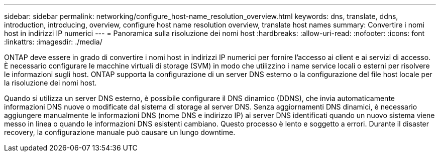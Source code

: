 ---
sidebar: sidebar 
permalink: networking/configure_host-name_resolution_overview.html 
keywords: dns, translate, ddns, introduction, introducing, overview, configure host name resolution overview, translate host names 
summary: Convertire i nomi host in indirizzi IP numerici 
---
= Panoramica sulla risoluzione dei nomi host
:hardbreaks:
:allow-uri-read: 
:nofooter: 
:icons: font
:linkattrs: 
:imagesdir: ./media/


[role="lead"]
ONTAP deve essere in grado di convertire i nomi host in indirizzi IP numerici per fornire l'accesso ai client e ai servizi di accesso. È necessario configurare le macchine virtuali di storage (SVM) in modo che utilizzino i name service locali o esterni per risolvere le informazioni sugli host. ONTAP supporta la configurazione di un server DNS esterno o la configurazione del file host locale per la risoluzione dei nomi host.

Quando si utilizza un server DNS esterno, è possibile configurare il DNS dinamico (DDNS), che invia automaticamente informazioni DNS nuove o modificate dal sistema di storage al server DNS. Senza aggiornamenti DNS dinamici, è necessario aggiungere manualmente le informazioni DNS (nome DNS e indirizzo IP) ai server DNS identificati quando un nuovo sistema viene messo in linea o quando le informazioni DNS esistenti cambiano. Questo processo è lento e soggetto a errori. Durante il disaster recovery, la configurazione manuale può causare un lungo downtime.
